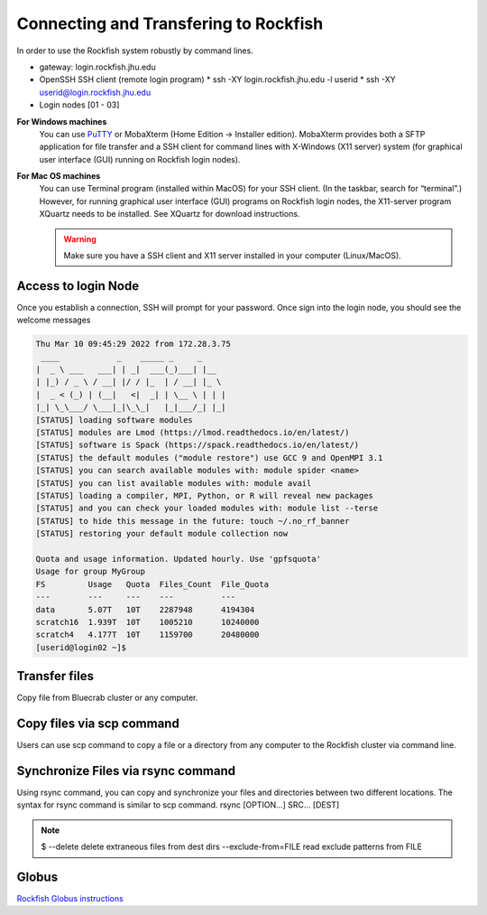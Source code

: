 Connecting and Transfering to Rockfish
======================

In order to use the Rockfish system robustly by command lines.

* gateway: login.rockfish.jhu.edu
* OpenSSH SSH client (remote login program)
  * ssh -XY login.rockfish.jhu.edu -l userid
  * ssh -XY userid@login.rockfish.jhu.edu
* Login nodes [01 - 03]

**For Windows machines**
  You can use `PuTTY`_ or MobaXterm (Home Edition → Installer edition). MobaXterm provides both a SFTP application for file transfer and a SSH client for command lines with X-Windows (X11 server) system (for graphical user interface (GUI) running on Rockfish login nodes).

**For Mac OS machines**
  You can use Terminal program (installed within MacOS) for your SSH client. (In the taskbar, search for “terminal”.) However, for running graphical user interface (GUI) programs on Rockfish login nodes, the X11-server program XQuartz needs to be installed. See XQuartz for download instructions.

  .. warning:: Make sure you have a SSH client and X11 server installed in your computer (Linux/MacOS).

.. _PuTTY: https://www.putty.org

Access to login Node
********************

Once you establish a connection, SSH will prompt for your password. Once sign into the login node, you should see the welcome messages

.. code-block:: console

  Thu Mar 10 09:45:29 2022 from 172.28.3.75
   ____            _    _____ _     _
  |  _ \ ___   ___| | _|  ___(_)___| |__
  | |_) / _ \ / __| |/ / |_  | / __| |_ \
  |  _ < (_) | (__|   <|  _| | \__ \ | | |
  |_| \_\___/ \___|_|\_\_|   |_|___/_| |_|
  [STATUS] loading software modules
  [STATUS] modules are Lmod (https://lmod.readthedocs.io/en/latest/)
  [STATUS] software is Spack (https://spack.readthedocs.io/en/latest/)
  [STATUS] the default modules ("module restore") use GCC 9 and OpenMPI 3.1
  [STATUS] you can search available modules with: module spider <name>
  [STATUS] you can list available modules with: module avail
  [STATUS] loading a compiler, MPI, Python, or R will reveal new packages
  [STATUS] and you can check your loaded modules with: module list --terse
  [STATUS] to hide this message in the future: touch ~/.no_rf_banner
  [STATUS] restoring your default module collection now

  Quota and usage information. Updated hourly. Use 'gpfsquota'
  Usage for group MyGroup
  FS         Usage   Quota  Files_Count  File_Quota
  ---        ---     ---    ---          ---
  data       5.07T   10T    2287948      4194304
  scratch16  1.939T  10T    1005210      10240000
  scratch4   4.177T  10T    1159700      20480000
  [userid@login02 ~]$


Transfer files
********************

Copy file from Bluecrab cluster or any computer.

Copy files via scp command
******************************

Users can use scp command to copy a file or a directory from any computer to the Rockfish cluster via command line.

.. code-block:: console
  :linenos:
  $ scp -r DIR <userid>@rfdtn1.rockfish.jhu.edu:/scratch16/<PI-id>/<user-id>/


Synchronize Files via rsync command
***********************************

Using rsync command, you can copy and synchronize your files and directories between two different locations.
The syntax for rsync command is similar to scp command. rsync [OPTION...] SRC... [DEST]

.. code-block:: console
  :linenos:
  $ rsync -rav  ~/data <user-id>@rfdtn1.rockfish.jhu.edu:~/data/
  $ rsync -rav --delete --exclude-from=~/exclude.txt ~/data <user-id>@rfdtn1.rockfish.jhu.edu:~/data/

.. note:: $ 
  --delete                delete extraneous files from dest dirs
  --exclude-from=FILE     read exclude patterns from FILE

Globus
******

`Rockfish Globus instructions`_

.. _Rockfish Globus instructions: https://www.arch.jhu.edu/data-transfer-with-globus/
